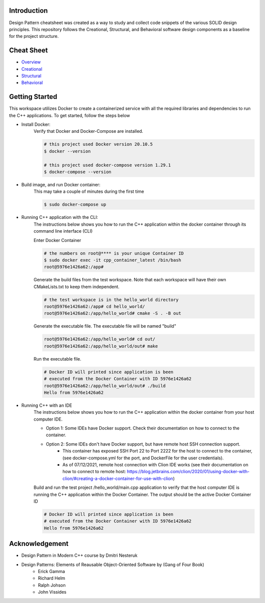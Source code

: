 Introduction
=============

Design Pattern cheatsheet was created as a way to study and collect code snippets of the
various SOLID design principles.
This repository follows the Creational, Structural, and Behavioral software design components as a
baseline for the project structure.

Cheat Sheet
============

- `Overview <notes/overview/README.rst>`_
- `Creational <notes/p_creational/README.rst>`_
- `Structural <notes/p_structural/README.rst>`_
- `Behavioral <notes/p_behavioral/README.rst>`_

Getting Started
================

This workspace utilizes Docker to create a containerized service with all the required
libraries and dependencies to run the C++ applications. To get started, follow the steps below

- Install Docker:
    Verify that Docker and Docker-Compose are installed.

    .. code-block:: bash

        # this project used Docker version 20.10.5
        $ docker --version

        # this project used docker-compose version 1.29.1
        $ docker-compose --version

- Build image, and run Docker container:
    This may take a couple of minutes during the first time

    .. code-block:: bash

        $ sudo docker-compose up

- Running C++ application with the CLI:
    The instructions below shows you how to run the
    C++ application within the docker container through its
    command line interface (CLI)

    Enter Docker Container

    .. code-block:: bash

        # the numbers on root@**** is your unique Container ID
        $ sudo docker exec -it cpp_container_latest /bin/bash
        root@5976e1426a62:/app#

    Generate the build files from the test workspace.
    Note that each workspace will have their own CMakeLists.txt to keep them independent.

    .. code-block:: bash

        # the test workspace is in the hello_world directory
        root@5976e1426a62:/app# cd hello_world/
        root@5976e1426a62:/app/hello_world# cmake -S . -B out

    Generate the executable file. The executable file will be named "build"

    .. code-block:: bash

        root@5976e1426a62:/app/hello_world# cd out/
        root@5976e1426a62:/app/hello_world/out# make

    Run the executable file.

    .. code-block:: bash

        # Docker ID will printed since application is been
        # executed from the Docker Container with ID 5976e1426a62
        root@5976e1426a62:/app/hello_world/out# ./build
        Hello from 5976e1426a62

- Running C++ with an IDE
    The instructions below shows you how to run the
    C++ application within the docker container from your host computer IDE.

    - Option 1: Some IDEs have Docker support. Check their documentation on how to connect to the container.
    - Option 2: Some IDEs don't have Docker support, but have remote host SSH connection support.
        - This container has exposed SSH Port 22 to Port 2222 for the host to connect to the container, (see docker-compose.yml for the port, and DockerFile for the user credentials).
        - As of 07/12/2021, remote host connection with Clion IDE works (see their documentation on how to connect to remote host: https://blog.jetbrains.com/clion/2020/01/using-docker-with-clion/#creating-a-docker-container-for-use-with-clion)

    Build and run the test project /hello_world/main.cpp application to verify that the host computer IDE is running the C++ application
    within the Docker Container. The output should be the active Docker Container ID

    .. code-block:: bash

        # Docker ID will printed since application is been
        # executed from the Docker Container with ID 5976e1426a62
        Hello from 5976e1426a62

Acknowledgement
================

- Design Pattern in Modern C++ course by Dmitri Nesteruk
- Design Patterns: Elements of Reausable Object-Oriented Software by (Gang of Four Book)
    - Erick Gamma
    - Richard Helm
    - Ralph Johson
    - John Vissides